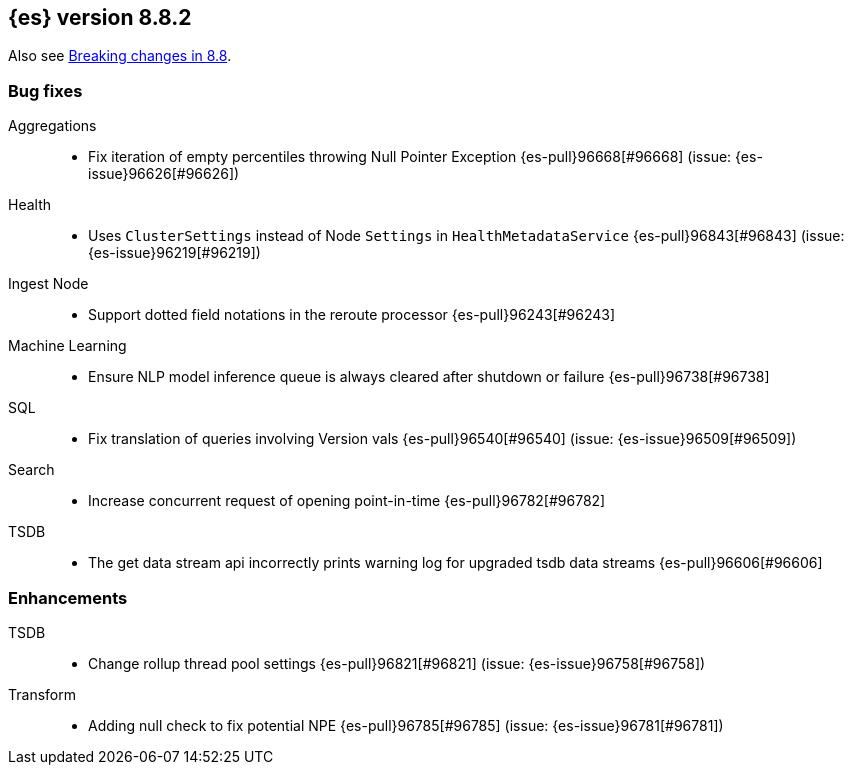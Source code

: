 [[release-notes-8.8.2]]
== {es} version 8.8.2

Also see <<breaking-changes-8.8,Breaking changes in 8.8>>.

[[bug-8.8.2]]
[float]
=== Bug fixes

Aggregations::
* Fix iteration of empty percentiles throwing Null Pointer Exception {es-pull}96668[#96668] (issue: {es-issue}96626[#96626])

Health::
* Uses `ClusterSettings` instead of Node `Settings` in `HealthMetadataService` {es-pull}96843[#96843] (issue: {es-issue}96219[#96219])

Ingest Node::
* Support dotted field notations in the reroute processor {es-pull}96243[#96243]

Machine Learning::
* Ensure NLP model inference queue is always cleared after shutdown or failure {es-pull}96738[#96738]

SQL::
* Fix translation of queries involving Version vals {es-pull}96540[#96540] (issue: {es-issue}96509[#96509])

Search::
* Increase concurrent request of opening point-in-time {es-pull}96782[#96782]

TSDB::
* The get data stream api incorrectly prints warning log for upgraded tsdb data streams {es-pull}96606[#96606]

[[enhancement-8.8.2]]
[float]
=== Enhancements

TSDB::
* Change rollup thread pool settings {es-pull}96821[#96821] (issue: {es-issue}96758[#96758])

Transform::
* Adding null check to fix potential NPE {es-pull}96785[#96785] (issue: {es-issue}96781[#96781])


